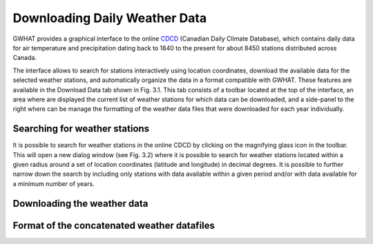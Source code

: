 Downloading Daily Weather Data
==============================

GWHAT provides a graphical interface to the online CDCD_ (Canadian Daily Climate Database), which
contains daily data for air temperature and precipitation dating back to 1840 to the present for about
8450 stations distributed across Canada.

The interface allows to search for stations interactively using location coordinates, download the available data for the selected weather stations, and automatically organize the data in a format compatible with GWHAT. These features are available in the Download Data tab shown in Fig. 3.1. This tab consists of a toolbar located at the top of the interface, an area where are displayed the current list of weather stations for which data can be downloaded, and a side-panel to the right where can be manage the formatting of the weather data files that were downloaded for each year individually.

.. _CDCD: www.climate.weather.gc.ca

.. figure:: img/scs_download_weather.png
    :width: 300px
    :align: center
    :alt: alternate text
    :figclass: align-center

Searching for weather stations
-----------------------------------------------

It is possible to search for weather stations in the online CDCD by clicking on the magnifying glass icon in the toolbar. This will open a new dialog window (see Fig. 3.2) where it is possible to search for weather stations located within a given radius around a set of location coordinates (latitude and longitude) in decimal degrees. It is possible to further narrow down the search by including only stations with data available within a given period and/or with data available for a minimum number of years.

.. figure:: img/scs_search_weather_stations.png
    :width: 150px
    :align: center
    :alt: alternate text
    :figclass: align-center

Downloading the weather data
-----------------------------------------------

Format of the concatenated weather datafiles
----------------------------------------------------------
